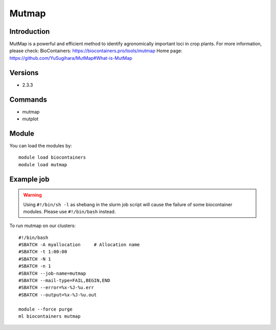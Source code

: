 .. _backbone-label:

Mutmap
==============================

Introduction
~~~~~~~~
MutMap is a powerful and efficient method to identify agronomically important loci in crop plants.
For more information, please check:
BioContainers: https://biocontainers.pro/tools/mutmap 
Home page: https://github.com/YuSugihara/MutMap#What-is-MutMap

Versions
~~~~~~~~
- 2.3.3

Commands
~~~~~~~
- mutmap
- mutplot

Module
~~~~~~~~
You can load the modules by::

    module load biocontainers
    module load mutmap

Example job
~~~~~
.. warning::
    Using ``#!/bin/sh -l`` as shebang in the slurm job script will cause the failure of some biocontainer modules. Please use ``#!/bin/bash`` instead.

To run mutmap on our clusters::

    #!/bin/bash
    #SBATCH -A myallocation     # Allocation name
    #SBATCH -t 1:00:00
    #SBATCH -N 1
    #SBATCH -n 1
    #SBATCH --job-name=mutmap
    #SBATCH --mail-type=FAIL,BEGIN,END
    #SBATCH --error=%x-%J-%u.err
    #SBATCH --output=%x-%J-%u.out

    module --force purge
    ml biocontainers mutmap
